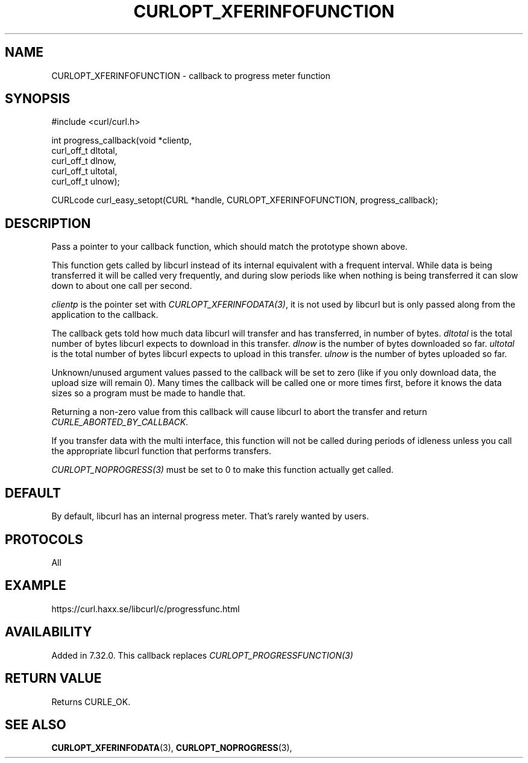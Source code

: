.\" **************************************************************************
.\" *                                  _   _ ____  _
.\" *  Project                     ___| | | |  _ \| |
.\" *                             / __| | | | |_) | |
.\" *                            | (__| |_| |  _ <| |___
.\" *                             \___|\___/|_| \_\_____|
.\" *
.\" * Copyright (C) 1998 - 2014, Daniel Stenberg, <daniel@haxx.se>, et al.
.\" *
.\" * This software is licensed as described in the file COPYING, which
.\" * you should have received as part of this distribution. The terms
.\" * are also available at https://curl.haxx.se/docs/copyright.html.
.\" *
.\" * You may opt to use, copy, modify, merge, publish, distribute and/or sell
.\" * copies of the Software, and permit persons to whom the Software is
.\" * furnished to do so, under the terms of the COPYING file.
.\" *
.\" * This software is distributed on an "AS IS" basis, WITHOUT WARRANTY OF ANY
.\" * KIND, either express or implied.
.\" *
.\" **************************************************************************
.\"
.TH CURLOPT_XFERINFOFUNCTION 3 "February 03, 2016" "libcurl 7.65.1" "curl_easy_setopt options"

.SH NAME
CURLOPT_XFERINFOFUNCTION \- callback to progress meter function
.SH SYNOPSIS
#include <curl/curl.h>

int progress_callback(void *clientp,
                      curl_off_t dltotal,
                      curl_off_t dlnow,
                      curl_off_t ultotal,
                      curl_off_t ulnow);

CURLcode curl_easy_setopt(CURL *handle, CURLOPT_XFERINFOFUNCTION, progress_callback);
.SH DESCRIPTION
Pass a pointer to your callback function, which should match the prototype
shown above.

This function gets called by libcurl instead of its internal equivalent with a
frequent interval. While data is being transferred it will be called very
frequently, and during slow periods like when nothing is being transferred it
can slow down to about one call per second.

\fIclientp\fP is the pointer set with \fICURLOPT_XFERINFODATA(3)\fP, it is not
used by libcurl but is only passed along from the application to the callback.

The callback gets told how much data libcurl will transfer and has
transferred, in number of bytes. \fIdltotal\fP is the total number of bytes
libcurl expects to download in this transfer. \fIdlnow\fP is the number of
bytes downloaded so far. \fIultotal\fP is the total number of bytes libcurl
expects to upload in this transfer. \fIulnow\fP is the number of bytes
uploaded so far.

Unknown/unused argument values passed to the callback will be set to zero
(like if you only download data, the upload size will remain 0). Many times
the callback will be called one or more times first, before it knows the data
sizes so a program must be made to handle that.

Returning a non-zero value from this callback will cause libcurl to abort the
transfer and return \fICURLE_ABORTED_BY_CALLBACK\fP.

If you transfer data with the multi interface, this function will not be
called during periods of idleness unless you call the appropriate libcurl
function that performs transfers.

\fICURLOPT_NOPROGRESS(3)\fP must be set to 0 to make this function actually
get called.
.SH DEFAULT
By default, libcurl has an internal progress meter. That's rarely wanted by
users.
.SH PROTOCOLS
All
.SH EXAMPLE
https://curl.haxx.se/libcurl/c/progressfunc.html
.SH AVAILABILITY
Added in 7.32.0. This callback replaces \fICURLOPT_PROGRESSFUNCTION(3)\fP
.SH RETURN VALUE
Returns CURLE_OK.
.SH "SEE ALSO"
.BR CURLOPT_XFERINFODATA "(3), " CURLOPT_NOPROGRESS "(3), "
